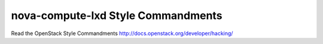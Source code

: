 nova-compute-lxd Style Commandments
===============================================

Read the OpenStack Style Commandments http://docs.openstack.org/developer/hacking/